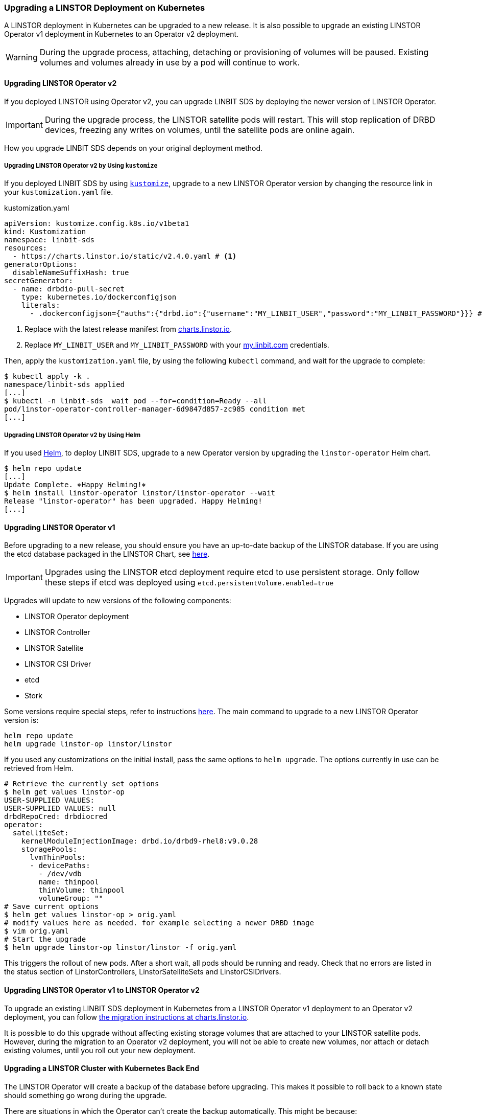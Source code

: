 [[s-kubernetes-upgrade]]
=== Upgrading a LINSTOR Deployment on Kubernetes

A LINSTOR deployment in Kubernetes can be upgraded to a new release. It is also possible to
upgrade an existing LINSTOR Operator v1 deployment in Kubernetes to an Operator v2 deployment.

WARNING: During the upgrade process, attaching, detaching or provisioning of volumes will be
paused. Existing volumes and volumes already in use by a pod will continue to work.

[[s-kubernetes-upgrade-operator-v2]]
==== Upgrading LINSTOR Operator v2

If you deployed LINSTOR using Operator v2, you can upgrade LINBIT SDS by deploying the newer
version of LINSTOR Operator.

IMPORTANT: During the upgrade process, the LINSTOR satellite pods will restart. This will stop
replication of DRBD devices, freezing any writes on volumes, until the satellite pods are online
again.

How you upgrade LINBIT SDS depends on your original deployment method.

[[s-kubernetes-upgrade-operator-v2-kustomize]]
===== Upgrading LINSTOR Operator v2 by Using `kustomize`

If you deployed LINBIT SDS by using <<s-kubernetes-creating-operator-v2-kustomize,
`kustomize`>>, upgrade to a new LINSTOR Operator version by changing the resource link in your
`kustomization.yaml` file.

.kustomization.yaml
[source,yaml]
----
apiVersion: kustomize.config.k8s.io/v1beta1
kind: Kustomization
namespace: linbit-sds
resources:
  - https://charts.linstor.io/static/v2.4.0.yaml # <1>
generatorOptions:
  disableNameSuffixHash: true
secretGenerator:
  - name: drbdio-pull-secret
    type: kubernetes.io/dockerconfigjson
    literals:
      - .dockerconfigjson={"auths":{"drbd.io":{"username":"MY_LINBIT_USER","password":"MY_LINBIT_PASSWORD"}}} # <2>
----
<1> Replace with the latest release manifest from link:https://charts.linstor.io/[charts.linstor.io].
<2> Replace `MY_LINBIT_USER` and `MY_LINBIT_PASSWORD` with your link:https://my.linbit.com/[my.linbit.com] credentials.

Then, apply the `kustomization.yaml` file, by using the following `kubectl` command, and wait
for the upgrade to complete:

----
$ kubectl apply -k .
namespace/linbit-sds applied
[...]
$ kubectl -n linbit-sds  wait pod --for=condition=Ready --all
pod/linstor-operator-controller-manager-6d9847d857-zc985 condition met
[...]
----

[[s-kubernetes-upgrade-operator-v2-helm]]
===== Upgrading LINSTOR Operator v2 by Using Helm

If you used <<s-kubernetes-creating-operator-helm,Helm>>, to deploy LINBIT SDS, upgrade to a new Operator version by upgrading the `linstor-operator` Helm chart.

----
$ helm repo update
[...]
Update Complete. ⎈Happy Helming!⎈
$ helm install linstor-operator linstor/linstor-operator --wait
Release "linstor-operator" has been upgraded. Happy Helming!
[...]
----

==== Upgrading LINSTOR Operator v1

Before upgrading to a new release, you should ensure you have an up-to-date backup of the
LINSTOR database. If you are using the etcd database packaged in the LINSTOR Chart, see
<<s-kubernetes-etcd-backup,here>>.

IMPORTANT: Upgrades using the LINSTOR etcd deployment require etcd to use persistent storage.
Only follow these steps if etcd was deployed using `etcd.persistentVolume.enabled=true`

Upgrades will update to new versions of the following components:

* LINSTOR Operator deployment
* LINSTOR Controller
* LINSTOR Satellite
* LINSTOR CSI Driver
* etcd
* Stork

Some versions require special steps, refer to instructions
<<s-kubernetes-upgrade-version,here>>. The main command to upgrade to a new LINSTOR Operator
version is:

----
helm repo update
helm upgrade linstor-op linstor/linstor
----

If you used any customizations on the initial install, pass the same options to `helm upgrade`.
The options currently in use can be retrieved from Helm.

----
# Retrieve the currently set options
$ helm get values linstor-op
USER-SUPPLIED VALUES:
USER-SUPPLIED VALUES: null
drbdRepoCred: drbdiocred
operator:
  satelliteSet:
    kernelModuleInjectionImage: drbd.io/drbd9-rhel8:v9.0.28
    storagePools:
      lvmThinPools:
      - devicePaths:
        - /dev/vdb
        name: thinpool
        thinVolume: thinpool
        volumeGroup: ""
# Save current options
$ helm get values linstor-op > orig.yaml
# modify values here as needed. for example selecting a newer DRBD image
$ vim orig.yaml
# Start the upgrade
$ helm upgrade linstor-op linstor/linstor -f orig.yaml
----

This triggers the rollout of new pods. After a short wait, all pods should be running and ready.
Check that no errors are listed in the status section of LinstorControllers,
LinstorSatelliteSets and LinstorCSIDrivers.

[[s-kubernetes-upgrade-k8s-operator-v1-to-v2]]
==== Upgrading LINSTOR Operator v1 to LINSTOR Operator v2

To upgrade an existing LINBIT SDS deployment in Kubernetes from a LINSTOR Operator v1 deployment
to an Operator v2 deployment, you can follow link:https://charts.linstor.io/migration/[the
migration instructions at charts.linstor.io].

It is possible to do this upgrade without affecting existing storage volumes that are attached
to your LINSTOR satellite pods. However, during the migration to an Operator v2 deployment, you
will not be able to create new volumes, nor attach or detach existing volumes, until you roll
out your new deployment.

[[s-kubernetes-upgrade-k8s-backend]]
==== Upgrading a LINSTOR Cluster with Kubernetes Back End

The LINSTOR Operator will create a backup of the database before upgrading. This makes it
possible to roll back to a known state should something go wrong during the upgrade.

There are situations in which the Operator can't create the backup automatically. This might be
because:

* The base version of the chart or operator is too old. Automatic backups are available starting
with version 1.8.0 If upgrading from a version before 1.8.0, follow the manual steps in the next
section.

* The backup is too large to fit into a Kubernetes secret. In this case an error is reported in
the status field of the `LinstorController` resources. Follow the instructions by copying the
created backup to a safe location and creating the necessary secret.
+
----
kubectl cp <linstor-operator-pod>:/run/linstor-backups/linstor-backup-<some-hash>.tar.gz <destination-path>
kubectl create secret linstor-backup-<same-hash>
----

===== Creating a backup of the LINSTOR Database

Follow these instructions if you need to manually create a backup of the LINSTOR Kubernetes database.

1. Stop the current controller:
+
----
$ kubectl patch linstorcontroller linstor-op-cs '{"spec":{"replicas": 0}}'
$ kubectl rollout status --watch deployment/linstor-op-cs-controller
----
2. The following command will create a file `crds.yaml`, which stores the current state of all LINSTOR Custom Resource Definitions:
+
----
$ kubectl get crds | grep -o ".*.internal.linstor.linbit.com" | \
  xargs kubectl get crds -oyaml > crds.yaml
----
+
3. In addition to the definitions, the actual resources must be backed up as well:
+
----
$ kubectl get crds | grep -o ".*.internal.linstor.linbit.com" | \
  xargs -i{} sh -c "kubectl get {} -oyaml > {}.yaml"
----
4. If upgrading the chart, use `--set IHaveBackedUpAllMyLinstorResources=true` to acknowledge you have executed the above steps.

===== Restoring From a LINSTOR Database Backup

Follow these instructions if you need to recover from an failure during a LINSTOR upgrade.

1. Fetch the backup (skip if the backup is already available on your local machine):
+
----
$ # List the available backups
$ kubectl get secret '-ocustom-columns=NAME:.metadata.name,FROM:metadata.annotations.linstor\.linbit\.com/backup-previous-version,CREATED-AT:.metadata.creationTimestamp'
$ kubectl get secret linstor-backup-<backup-specific-hash> '-ogo-template=go-template={{index .data ".binaryData.backup.tar.gz" | base64decode}}' > linstor-backup.tar.gz
----
2. Unpack the backup
+
----
$ tar xvf linstor-backup.tar.gz
crds.yaml
....
----
3. Stop the current controller:
+
----
$ kubectl patch linstorcontroller linstor-op-cs "{"spec":{"replicas": 0}}"
$ kubectl rollout status --watch deployment/piraeus-op-cs-controller
----
4. Delete existing resources
+
----
$ kubectl get crds | grep -o ".*.internal.linstor.linbit.com" | xargs --no-run-if-empty kubectl delete crds
----
5. Apply the old LINSTOR CRDs
+
----
$ kubectl apply -f crds.yaml
----
6. Apply the old LINSTOR resource state
+
----
$ kubectl apply -f *.internal.linstor.linbit.com.yaml
----
7. Re-apply the helm chart using the old LINSTOR version
+
----
$ helm upgrade linstor-op charts/piraeus --set operator.controller.controllerImage=... --set operator.satelliteSet.satelliteImage=...
----

[[s-kubernetes-upgrade-version]]
==== Upgrading Instructions for Specific Versions

Some versions require special steps, see below.

===== Upgrading to v2.9

Generally, no additional steps are necessary to upgrade to v2.9.

The default behavior when deleting the LinstorSatellite resource has been changed with this version. The Operator no longer causes the
node to be evacuated by default. Instead, the LINSTOR Satellite is left unchanged. To restore the old behavior, create
the following resource:

[source,yaml]
----
apiVersion: piraeus.io/v1
kind: LinstorSatelliteConfiguration
metadata:
  name: satellite-deletion-policy
spec:
 deletionPolicy: Evacuate
----


The default behavior of starting LINBIT SDS components also on control plane nodes has been changed. LINBIT SDS will no
longer run on nodes tainted by the `node-role.kubernetes.io/control-plane:NoSchedule` or
`node-role.kubernetes.io/master:NoSchedule` taints by default. To restore the old behaviour, make the following change
to the LinstorCluster resource:

[source,yaml]
----
apiVersion: piraeus.io/v1
kind: LinstorCluster
metadata:
  name: linstorcluster
spec:
  tolerations:
  - key: node-role.kubernetes.io/control-plane
    effect: NoSchedule
    operator: Exists
  - key: node-role.kubernetes.io/worker
    effect: NoSchedule
    operator: Exists
----

===== Upgrading to v2.8

No additional steps are necessary.

===== Upgrading to v2.7

Generally, no additional steps are necessary.

LINSTOR Satellites now try to automatically detect the LVM configuration on the host. Any patch targeting the Satellites
`/etc/lvm/lvm.conf` file might need to be adapted.

===== Upgrading to v2.6

No additional steps are necessary.

===== Upgrading to v2.5

No additional steps are necessary.

===== Upgrading to v2.4

No additional steps are necessary.

LINSTOR Satellites are now managed via DaemonSet resources. Any patch targeting a `satellite`
Pod resources is automatically converted to the equivalent DaemonSet resource patch. In the Pod
list, you will see these Pods using a new `linstor-satellite` prefix.

===== Upgrading to v2.3

Version v2.3 removed the `NetworkPolicy` resource from default deployment. To clean up existing
`NetworkPolicy` resources, run the following command:

----
$ kubectl delete networkpolicy -n linbit-sds satellite
----

===== Upgrading to v2.2

Version v2.2 removed the dependency on cert-manager for the initial deployment. To clean up
existing `Certificate` resource, run the following command:

----
$ kubectl delete certificate -n linbit-sds linstor-operator-serving-cert
----

===== Upgrading to v2.1

No additional steps necessary.

===== Upgrading to 1.10

Version 1.10 introduces an option to share DRBD configuration between host and container. If you
need this option, you have to update the CRDs. Because Helm does not upgrade CRDs on chart
upgrade, instead enter the following commands:

----
$ helm repo update
$ helm pull linstor/linstor --untar
$ kubectl replace -f linstor/crds/
customresourcedefinition.apiextensions.k8s.io/linstorcontrollers.linstor.linbit.com replaced
customresourcedefinition.apiextensions.k8s.io/linstorcsidrivers.linstor.linbit.com replaced
customresourcedefinition.apiextensions.k8s.io/linstorsatellitesets.linstor.linbit.com replaced
----

===== Upgrading to 1.9

Version 1.9 disables the <<s-kubernetes-ha-controller,LINSTOR HA Controller>> deployment by
default. The deployment has moved out of the LINSTOR Operator chart. If you want to keep using
the old version, enable it again using this Helm command:

----
helm upgrade linstor-op linstor/linstor ... --set haController.enabled=true
----

If you are upgrading to v1.9 from v1.6 or earlier, you need to either:

. Create a master passphrase, before you upgrade:
+
----
$ kubectl create secret generic linstor-pass --from-literal=MASTER_PASSPHRASE=<password>
----
+
. Or, upgrade to v1.7 first, and Helm will create a master passphrase for you automatically. You
can view this passphrase later, by entering:
+
----
$ kubectl get secret linstor-op-passphrase \
-ogo-template='{{ .data.MASTER_PASSPHRASE | base64decode }}'
----

===== Upgrading to v1.8

NOTE: This upgrade requires a complete rebuild of the K8s database, so upgrades might take
longer than normal.

Version 1.8 introduces new options to centrally set the log level and number of worker threads
for the CSI driver. If you need these options, you have to update the CRDs. As Helm does not
upgrade CRDs on chart upgrade, instead enter the following commands:

----
$ helm repo update
$ helm pull linstor/linstor --untar
$ kubectl replace -f linstor/crds/
customresourcedefinition.apiextensions.k8s.io/linstorcontrollers.linstor.linbit.com replaced
customresourcedefinition.apiextensions.k8s.io/linstorcsidrivers.linstor.linbit.com replaced
customresourcedefinition.apiextensions.k8s.io/linstorsatellitesets.linstor.linbit.com replaced
----

In addition, 1.8 reworks the way SSL/TLS setups work. Refer to the
<<s-kubernetes-securing-deployment-v1>> section and work through these steps again.

If you are upgrading to v1.8 from v1.6 or earlier, you need to either:

. Create a master passphrase, before you upgrade:
+
----
$ kubectl create secret generic linstor-pass --from-literal=MASTER_PASSPHRASE=<password>
----
+
. Or, upgrade to v1.7 first, and Helm will create a master passphrase for you automatically. You
can view this passphrase later, by entering:
+
----
$ kubectl get secret linstor-op-passphrase \
-ogo-template='{{ .data.MASTER_PASSPHRASE | base64decode }}'
----

===== Upgrading to v1.7

No additional steps necessary.

===== Upgrading to v1.6

This versions introduces a new option to support Kubernetes distributions which use different
state directories than the default of `/var/lib/kubelet`. A notable example is microk8s, which
uses `/var/snap/microk8s/common/var/lib/kubelet`. To support this, a small addition to the
`LinstorCSIDriver` CRD was necessary. As Helm does not upgrade CRDs on chart upgrade, instead
enter the following commands:

----
$ helm repo update
$ helm pull linstor/linstor --untar
$ kubectl replace -f linstor/crds/
customresourcedefinition.apiextensions.k8s.io/linstorcontrollers.linstor.linbit.com replaced
customresourcedefinition.apiextensions.k8s.io/linstorcsidrivers.linstor.linbit.com replaced
customresourcedefinition.apiextensions.k8s.io/linstorsatellitesets.linstor.linbit.com replaced
----

If you do not apply the new CRDs, you will get errors such as the following:

----
Error: UPGRADE FAILED: error validating "": error validating data: ValidationError(LinstorCSIDriver.spec): unknown field "kubeletPath" in com.linbit.linstor.v1.LinstorCSIDriver.spec
----

If you previously used the included snapshot-controller to process `VolumeSnapshot` resources,
you should replace it with the new charts provided by the Piraeus project. The
<<s-kubernetes-add-snaphot-support,section on snapshots>> has been updated to include
instructions on how you can add the snapshot-controller to your cluster.

===== Upgrading to v1.5

This version introduces a <<s-kubernetes-monitoring,monitoring>> component for DRBD resources.
This requires a new image and a replacement of the existing `LinstorSatelliteSet` CRD. Helm does
not upgrade the CRDs on a chart upgrade, instead enter the following commands:

----
$ helm repo update
$ helm pull linstor/linstor --untar
$ kubectl replace -f linstor/crds/
customresourcedefinition.apiextensions.k8s.io/linstorcontrollers.linstor.linbit.com replaced
customresourcedefinition.apiextensions.k8s.io/linstorcsidrivers.linstor.linbit.com replaced
customresourcedefinition.apiextensions.k8s.io/linstorsatellitesets.linstor.linbit.com replaced
----

If you do not plan to use the provided <<s-kubernetes-monitoring,monitoring>> you still need to
apply the above steps, otherwise you will get an error such as the following:

----
Error: UPGRADE FAILED: error validating "": error validating data: ValidationError(LinstorSatelliteSet.spec): unknown field "monitoringImage" in com.linbit.linstor.v1.LinstorSatelliteSet.spec
----

NOTE: Some Helm versions fail to set the monitoring image even after replacing the CRDs. In that
case, the in-cluster LinstorSatelliteSet will show an empty `monitoringImage` value. Edit the
resource using `kubectl edit linstorsatellitesets` and set the value to
`drbd.io/drbd-reactor:v0.3.0` to enable monitoring.

===== Upgrading to v1.4

This version introduces a new default version for the etcd image, so take extra care that etcd
is using persistent storage. *Upgrading the etcd image without persistent storage will corrupt
the cluster*.

If you are upgrading an existing cluster without making use of new Helm options, no additional
steps are necessary.

If you plan to use the newly introduced `additionalProperties` and `additionalEnv` settings, you
have to replace the installed CustomResourceDefinitions with newer versions. Helm does not
upgrade the CRDs on a chart upgrade

----
$ helm pull linstor/linstor --untar
$ kubectl replace -f linstor/crds/
customresourcedefinition.apiextensions.k8s.io/linstorcontrollers.linstor.linbit.com replaced
customresourcedefinition.apiextensions.k8s.io/linstorcsidrivers.linstor.linbit.com replaced
customresourcedefinition.apiextensions.k8s.io/linstorsatellitesets.linstor.linbit.com replaced
----

===== Upgrading to v1.3

No additional steps necessary.

===== Upgrading to v1.2

LINSTOR Operator v1.2 is supported on Kubernetes 1.17+. If you are using an older Kubernetes
distribution, you might need to change the default settings, for example [the CSI
provisioner](https://kubernetes-csi.github.io/docs/external-provisioner.html).

There is a known issue when updating the CSI components: the pods will not be updated to the
newest image and the `errors` section of the LinstorCSIDrivers resource shows an error updating
the DaemonSet. In this case, manually delete `deployment/linstor-op-csi-controller` and
`daemonset/linstor-op-csi-node`. They will be re-created by the Operator.

